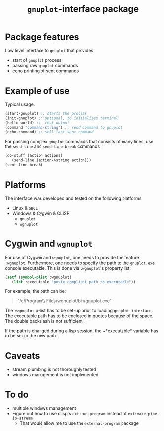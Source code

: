 #+TITLE: =gnuplot=-interface package

* Package features
Low level interface to =gnuplot= that provides:
- start of =gnuplot= process
- passing raw =gnuplot= commands
- echo printing of sent commands 

* Example of use
  Typical usage:
#+BEGIN_SRC lisp
(start-gnuplot) ;; starts the process
(init-gnuplot) ;; optional, to initializes terminal
(hello-world) ;;  test output
(command "command-string") ;; send command to gnuplot
(echo-command) ;; sell last sent command
#+END_SRC

  For passing complex =gnuplot= commands that consists of many lines,
  use the =send-line= and =send-line-break= commands
#+BEGIN_SRC lisp
(do-stuff (action actions)
   (send-line (action->string action)))
(sent-line-break)
#+END_SRC

* Platforms
  The interface was developed and tested on the following platforms
  - Linux & =SBCL=
  - Windows & Cygwin & CLISP
    - =gnuplot=
    - =wgnuplot=
  
* Cygwin and =wgnuplot=
  For use of Cygwin and =wgnuplot=, one needs to provide the feature
  =:wgnuplot=.  Furthermore, one needs to specify the path to the
  ~gnuplot.exe~ console executable.  This is done via =:wgnuplot='s
  property list:
#+BEGIN_SRC lisp
(setf (symbol-plist :wgnuplot)
   (list :executable "posix compliant path to executable"))
#+END_SRC
For example, the path can be:
#+BEGIN_QUOTE
"/c/Program\\ Files/wgnuplot/bin/gnuplot.exe"
#+END_QUOTE

The ~:wgnuplot~ p-list has to be set-up prior to loading
~gnuplot-interface~.  The executable path has to be enclosed in quotes
because of the space.  The double backslash is not sufficient.

If the path is changed during a lisp session, the ~*executable*
variable has to be set to the new path.

* Caveats
- stream plumbing is not thoroughly tested
- windows management is not implemented

* To do
  - multiple windows management
  - Figure out how to use clisp's =ext:run-program= instead of
    =ext:make-pipe-io-stream=
    - That would allow me to use the =external-program= package
